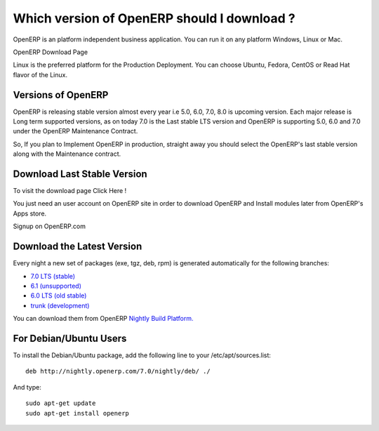 .. _select-version:

.. index::
   single: Windows
   single: MacOSX
   single: Linux

Which version of OpenERP should I download ?
============================================
OpenERP is an platform independent business application. You can run it on any platform Windows, Linux or Mac.

.. image:: images/download.png
   :alt: alternate text

OpenERP Download Page

Linux is the preferred platform for the Production Deployment. You can choose Ubuntu, Fedora, CentOS  or Read Hat flavor of the Linux.

Versions of OpenERP
-------------------

OpenERP is releasing stable version almost every year i.e 5.0, 6.0, 7.0, 8.0 is upcoming version. Each major release is Long term supported versions, as on today 7.0 is the Last stable LTS version and OpenERP is supporting 5.0, 6.0 and 7.0 under the OpenERP Maintenance Contract.

So, If  you plan to Implement OpenERP in production, straight away you should select the OpenERP's last stable version along with the Maintenance contract.

Download Last Stable Version
----------------------------

To visit the download page Click Here !

You just need an user account on OpenERP site in order to download OpenERP and Install modules later from OpenERP's Apps store.

.. image:: images/signup_login.png
   :alt: alternate text

Signup on OpenERP.com

Download the Latest Version
---------------------------
Every night a new set of packages (exe, tgz, deb, rpm) is generated automatically for the following branches:

* `7.0 LTS (stable) <http://nightly.openerp.com/7.0/>`_
* `6.1 (unsupported) <http://nightly.openerp.com/6.1/>`_
* `6.0 LTS (old stable) <http://nightly.openerp.com/6.0/>`_
* `trunk (development) <http://nightly.openerp.com/trunk/>`_

You can download them from OpenERP `Nightly Build Platform. <http://nightly.openerp.com/>`_

For Debian/Ubuntu Users
-----------------------

To install the Debian/Ubuntu package, add the following line to your /etc/apt/sources.list:

::

	deb http://nightly.openerp.com/7.0/nightly/deb/ ./

And type:

::

	sudo apt-get update
	sudo apt-get install openerp
